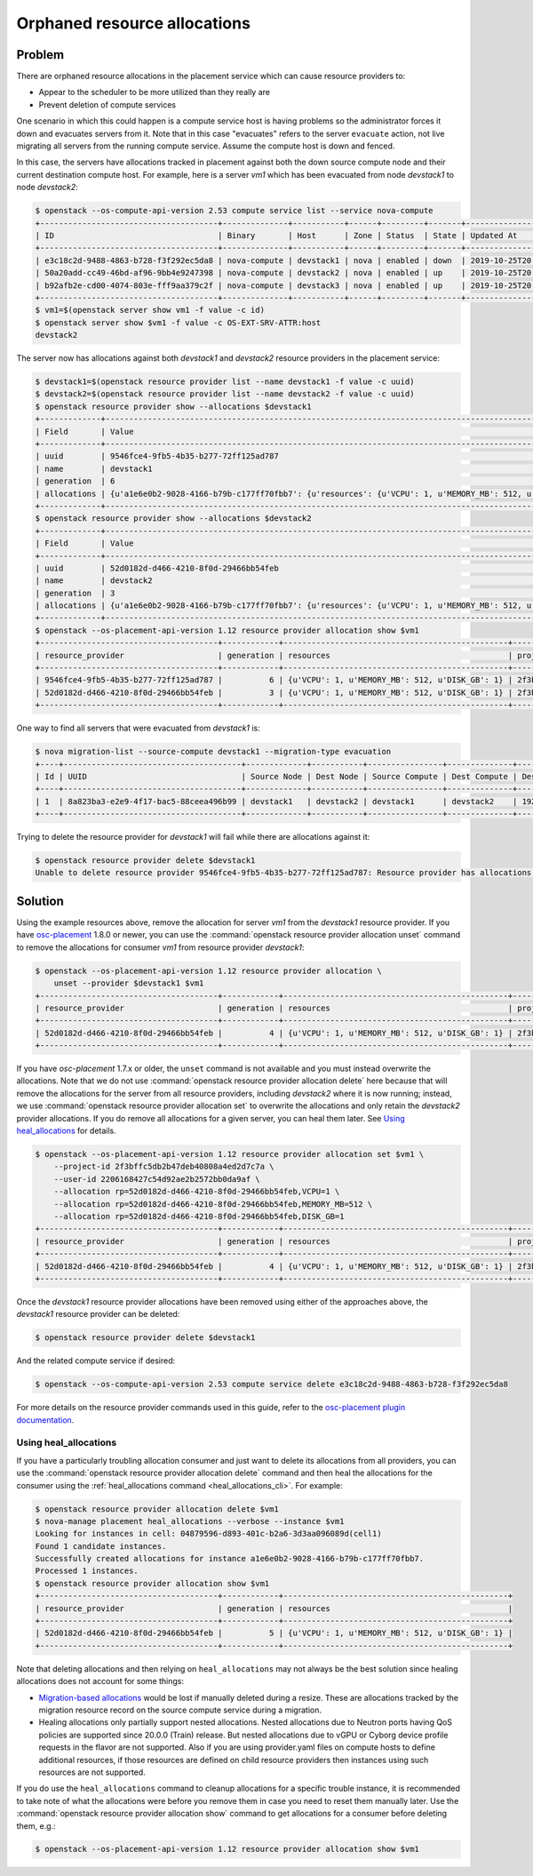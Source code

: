 Orphaned resource allocations
=============================

Problem
-------

There are orphaned resource allocations in the placement service which can
cause resource providers to:

* Appear to the scheduler to be more utilized than they really are
* Prevent deletion of compute services

One scenario in which this could happen is a compute service host is having
problems so the administrator forces it down and evacuates servers from it.
Note that in this case "evacuates" refers to the server ``evacuate`` action,
not live migrating all servers from the running compute service. Assume the
compute host is down and fenced.

In this case, the servers have allocations tracked in placement against both
the down source compute node and their current destination compute host. For
example, here is a server *vm1* which has been evacuated from node *devstack1*
to node *devstack2*:

.. code-block:: console

  $ openstack --os-compute-api-version 2.53 compute service list --service nova-compute
  +--------------------------------------+--------------+-----------+------+---------+-------+----------------------------+
  | ID                                   | Binary       | Host      | Zone | Status  | State | Updated At                 |
  +--------------------------------------+--------------+-----------+------+---------+-------+----------------------------+
  | e3c18c2d-9488-4863-b728-f3f292ec5da8 | nova-compute | devstack1 | nova | enabled | down  | 2019-10-25T20:13:51.000000 |
  | 50a20add-cc49-46bd-af96-9bb4e9247398 | nova-compute | devstack2 | nova | enabled | up    | 2019-10-25T20:13:52.000000 |
  | b92afb2e-cd00-4074-803e-fff9aa379c2f | nova-compute | devstack3 | nova | enabled | up    | 2019-10-25T20:13:53.000000 |
  +--------------------------------------+--------------+-----------+------+---------+-------+----------------------------+
  $ vm1=$(openstack server show vm1 -f value -c id)
  $ openstack server show $vm1 -f value -c OS-EXT-SRV-ATTR:host
  devstack2

The server now has allocations against both *devstack1* and *devstack2*
resource providers in the placement service:

.. code-block:: console

  $ devstack1=$(openstack resource provider list --name devstack1 -f value -c uuid)
  $ devstack2=$(openstack resource provider list --name devstack2 -f value -c uuid)
  $ openstack resource provider show --allocations $devstack1
  +-------------+-----------------------------------------------------------------------------------------------------------+
  | Field       | Value                                                                                                     |
  +-------------+-----------------------------------------------------------------------------------------------------------+
  | uuid        | 9546fce4-9fb5-4b35-b277-72ff125ad787                                                                      |
  | name        | devstack1                                                                                                 |
  | generation  | 6                                                                                                         |
  | allocations | {u'a1e6e0b2-9028-4166-b79b-c177ff70fbb7': {u'resources': {u'VCPU': 1, u'MEMORY_MB': 512, u'DISK_GB': 1}}} |
  +-------------+-----------------------------------------------------------------------------------------------------------+
  $ openstack resource provider show --allocations $devstack2
  +-------------+-----------------------------------------------------------------------------------------------------------+
  | Field       | Value                                                                                                     |
  +-------------+-----------------------------------------------------------------------------------------------------------+
  | uuid        | 52d0182d-d466-4210-8f0d-29466bb54feb                                                                      |
  | name        | devstack2                                                                                                 |
  | generation  | 3                                                                                                         |
  | allocations | {u'a1e6e0b2-9028-4166-b79b-c177ff70fbb7': {u'resources': {u'VCPU': 1, u'MEMORY_MB': 512, u'DISK_GB': 1}}} |
  +-------------+-----------------------------------------------------------------------------------------------------------+
  $ openstack --os-placement-api-version 1.12 resource provider allocation show $vm1
  +--------------------------------------+------------+------------------------------------------------+----------------------------------+----------------------------------+
  | resource_provider                    | generation | resources                                      | project_id                       | user_id                          |
  +--------------------------------------+------------+------------------------------------------------+----------------------------------+----------------------------------+
  | 9546fce4-9fb5-4b35-b277-72ff125ad787 |          6 | {u'VCPU': 1, u'MEMORY_MB': 512, u'DISK_GB': 1} | 2f3bffc5db2b47deb40808a4ed2d7c7a | 2206168427c54d92ae2b2572bb0da9af |
  | 52d0182d-d466-4210-8f0d-29466bb54feb |          3 | {u'VCPU': 1, u'MEMORY_MB': 512, u'DISK_GB': 1} | 2f3bffc5db2b47deb40808a4ed2d7c7a | 2206168427c54d92ae2b2572bb0da9af |
  +--------------------------------------+------------+------------------------------------------------+----------------------------------+----------------------------------+

One way to find all servers that were evacuated from *devstack1* is:

.. code-block:: console

  $ nova migration-list --source-compute devstack1 --migration-type evacuation
  +----+--------------------------------------+-------------+-----------+----------------+--------------+-------------+--------+--------------------------------------+------------+------------+----------------------------+----------------------------+------------+
  | Id | UUID                                 | Source Node | Dest Node | Source Compute | Dest Compute | Dest Host   | Status | Instance UUID                        | Old Flavor | New Flavor | Created At                 | Updated At                 | Type       |
  +----+--------------------------------------+-------------+-----------+----------------+--------------+-------------+--------+--------------------------------------+------------+------------+----------------------------+----------------------------+------------+
  | 1  | 8a823ba3-e2e9-4f17-bac5-88ceea496b99 | devstack1   | devstack2 | devstack1      | devstack2    | 192.168.0.1 | done   | a1e6e0b2-9028-4166-b79b-c177ff70fbb7 | None       | None       | 2019-10-25T17:46:35.000000 | 2019-10-25T17:46:37.000000 | evacuation |
  +----+--------------------------------------+-------------+-----------+----------------+--------------+-------------+--------+--------------------------------------+------------+------------+----------------------------+----------------------------+------------+

Trying to delete the resource provider for *devstack1* will fail while there
are allocations against it:

.. code-block:: console

  $ openstack resource provider delete $devstack1
  Unable to delete resource provider 9546fce4-9fb5-4b35-b277-72ff125ad787: Resource provider has allocations. (HTTP 409)

Solution
--------

Using the example resources above, remove the allocation for server *vm1* from
the *devstack1* resource provider. If you have `osc-placement
<https://pypi.org/project/osc-placement/>`_ 1.8.0 or newer, you can use the
:command:`openstack resource provider allocation unset` command to remove the
allocations for consumer *vm1* from resource provider *devstack1*:

.. code-block:: console

  $ openstack --os-placement-api-version 1.12 resource provider allocation \
      unset --provider $devstack1 $vm1
  +--------------------------------------+------------+------------------------------------------------+----------------------------------+----------------------------------+
  | resource_provider                    | generation | resources                                      | project_id                       | user_id                          |
  +--------------------------------------+------------+------------------------------------------------+----------------------------------+----------------------------------+
  | 52d0182d-d466-4210-8f0d-29466bb54feb |          4 | {u'VCPU': 1, u'MEMORY_MB': 512, u'DISK_GB': 1} | 2f3bffc5db2b47deb40808a4ed2d7c7a | 2206168427c54d92ae2b2572bb0da9af |
  +--------------------------------------+------------+------------------------------------------------+----------------------------------+----------------------------------+

If you have *osc-placement* 1.7.x or older, the ``unset`` command is not
available and you must instead overwrite the allocations. Note that we do not
use :command:`openstack resource provider allocation delete` here because that
will remove the allocations for the server from all resource providers,
including *devstack2* where it is now running; instead, we use
:command:`openstack resource provider allocation set` to overwrite the
allocations and only retain the *devstack2* provider allocations. If you do
remove all allocations for a given server, you can heal them later. See `Using
heal_allocations`_ for details.

.. code-block:: console

  $ openstack --os-placement-api-version 1.12 resource provider allocation set $vm1 \
      --project-id 2f3bffc5db2b47deb40808a4ed2d7c7a \
      --user-id 2206168427c54d92ae2b2572bb0da9af \
      --allocation rp=52d0182d-d466-4210-8f0d-29466bb54feb,VCPU=1 \
      --allocation rp=52d0182d-d466-4210-8f0d-29466bb54feb,MEMORY_MB=512 \
      --allocation rp=52d0182d-d466-4210-8f0d-29466bb54feb,DISK_GB=1
  +--------------------------------------+------------+------------------------------------------------+----------------------------------+----------------------------------+
  | resource_provider                    | generation | resources                                      | project_id                       | user_id                          |
  +--------------------------------------+------------+------------------------------------------------+----------------------------------+----------------------------------+
  | 52d0182d-d466-4210-8f0d-29466bb54feb |          4 | {u'VCPU': 1, u'MEMORY_MB': 512, u'DISK_GB': 1} | 2f3bffc5db2b47deb40808a4ed2d7c7a | 2206168427c54d92ae2b2572bb0da9af |
  +--------------------------------------+------------+------------------------------------------------+----------------------------------+----------------------------------+

Once the *devstack1* resource provider allocations have been removed using
either of the approaches above, the *devstack1* resource provider can be
deleted:

.. code-block:: console

  $ openstack resource provider delete $devstack1

And the related compute service if desired:

.. code-block:: console

  $ openstack --os-compute-api-version 2.53 compute service delete e3c18c2d-9488-4863-b728-f3f292ec5da8

For more details on the resource provider commands used in this guide, refer
to the `osc-placement plugin documentation`_.

.. _osc-placement plugin documentation: https://docs.openstack.org/osc-placement/latest/

Using heal_allocations
~~~~~~~~~~~~~~~~~~~~~~

If you have a particularly troubling allocation consumer and just want to
delete its allocations from all providers, you can use the
:command:`openstack resource provider allocation delete` command and then
heal the allocations for the consumer using the
:ref:`heal_allocations command <heal_allocations_cli>`. For example:

.. code-block:: console

  $ openstack resource provider allocation delete $vm1
  $ nova-manage placement heal_allocations --verbose --instance $vm1
  Looking for instances in cell: 04879596-d893-401c-b2a6-3d3aa096089d(cell1)
  Found 1 candidate instances.
  Successfully created allocations for instance a1e6e0b2-9028-4166-b79b-c177ff70fbb7.
  Processed 1 instances.
  $ openstack resource provider allocation show $vm1
  +--------------------------------------+------------+------------------------------------------------+
  | resource_provider                    | generation | resources                                      |
  +--------------------------------------+------------+------------------------------------------------+
  | 52d0182d-d466-4210-8f0d-29466bb54feb |          5 | {u'VCPU': 1, u'MEMORY_MB': 512, u'DISK_GB': 1} |
  +--------------------------------------+------------+------------------------------------------------+

Note that deleting allocations and then relying on ``heal_allocations`` may not
always be the best solution since healing allocations does not account for some
things:

* `Migration-based allocations`_ would be lost if manually deleted during a
  resize. These are allocations tracked by the migration resource record
  on the source compute service during a migration.
* Healing allocations only partially support nested allocations. Nested
  allocations due to Neutron ports having QoS policies are supported since
  20.0.0 (Train) release. But nested allocations due to vGPU or Cyborg device
  profile requests in the flavor are not supported. Also if you are using
  provider.yaml files on compute hosts to define additional resources, if those
  resources are defined on child resource providers then instances using such
  resources are not supported.

If you do use the ``heal_allocations`` command to cleanup allocations for a
specific trouble instance, it is recommended to take note of what the
allocations were before you remove them in case you need to reset them manually
later. Use the :command:`openstack resource provider allocation show` command
to get allocations for a consumer before deleting them, e.g.:

.. code-block:: console

  $ openstack --os-placement-api-version 1.12 resource provider allocation show $vm1

.. _Migration-based allocations: https://specs.openstack.org/openstack/nova-specs/specs/queens/implemented/migration-allocations.html
